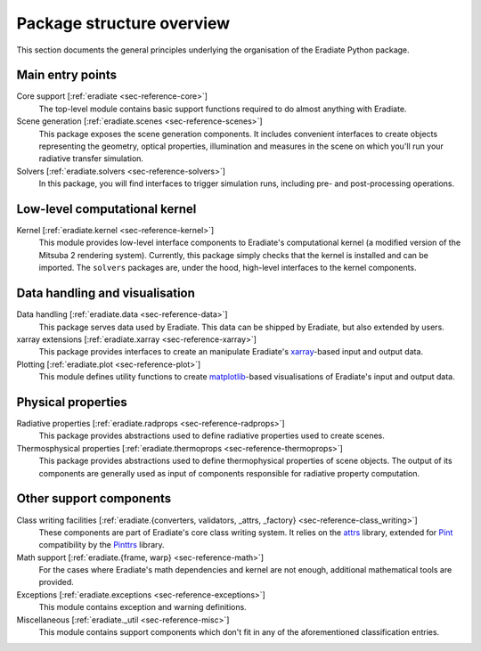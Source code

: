.. _sec-user_guide-package_structure:

Package structure overview
==========================

This section documents the general principles underlying the organisation of
the Eradiate Python package.

.. only:: latex

   .. image:: ../../fig/package.png

.. only:: not latex

   .. image:: ../../fig/package.svg

Main entry points
-----------------

Core support [:ref:`eradiate <sec-reference-core>`]
    The top-level module contains basic support functions required to do almost
    anything with Eradiate.

Scene generation [:ref:`eradiate.scenes <sec-reference-scenes>`]
    This package exposes the scene generation components. It includes convenient
    interfaces to create objects representing the geometry, optical properties,
    illumination and measures in the scene on which you'll run your radiative
    transfer simulation.

Solvers [:ref:`eradiate.solvers <sec-reference-solvers>`]
    In this package, you will find interfaces to trigger simulation runs,
    including pre- and post-processing operations.

Low-level computational kernel
------------------------------

Kernel [:ref:`eradiate.kernel <sec-reference-kernel>`]
    This module provides low-level interface components to Eradiate's
    computational kernel (a modified version of the Mitsuba 2 rendering system).
    Currently, this package simply checks that the kernel is installed and
    can be imported. The ``solvers`` packages are, under the hood, high-level
    interfaces to the kernel components.

Data handling and visualisation
-------------------------------

Data handling [:ref:`eradiate.data <sec-reference-data>`]
    This package serves data used by Eradiate. This data can be shipped by
    Eradiate, but also extended by users.

xarray extensions [:ref:`eradiate.xarray <sec-reference-xarray>`]
    This package provides interfaces to create an manipulate Eradiate's
    `xarray <http://xarray.pydata.org>`_-based input and output data.

Plotting [:ref:`eradiate.plot <sec-reference-plot>`]
    This module defines utility functions to create
    `matplotlib <https://matplotlib.org>`_-based visualisations of Eradiate's
    input and output data.

Physical properties
-------------------

Radiative properties [:ref:`eradiate.radprops <sec-reference-radprops>`]
    This package provides abstractions used to define radiative properties used
    to create scenes.

Thermosphysical properties [:ref:`eradiate.thermoprops <sec-reference-thermoprops>`]
    This package provides abstractions used to define thermophysical properties
    of scene objects. The output of its components are generally used as input
    of components responsible for radiative property computation.

Other support components
------------------------

Class writing facilities [:ref:`eradiate.{converters, validators, _attrs, _factory} <sec-reference-class_writing>`]
    These components are part of Eradiate's core class writing system. It relies
    on the `attrs <https://www.attrs.org>`_ library, extended for `Pint <https://pint.readthedocs.io>`_
    compatibility by the `Pinttrs <https://pinttrs.readthedocs.io>`_ library.

Math support [:ref:`eradiate.{frame, warp} <sec-reference-math>`]
    For the cases where Eradiate's math dependencies and kernel are not
    enough, additional mathematical tools are provided.

Exceptions [:ref:`eradiate.exceptions <sec-reference-exceptions>`]
    This module contains exception and warning definitions.

Miscellaneous [:ref:`eradiate._util <sec-reference-misc>`]
    This module contains support components which don't fit in any of the
    aforementioned classification entries.
